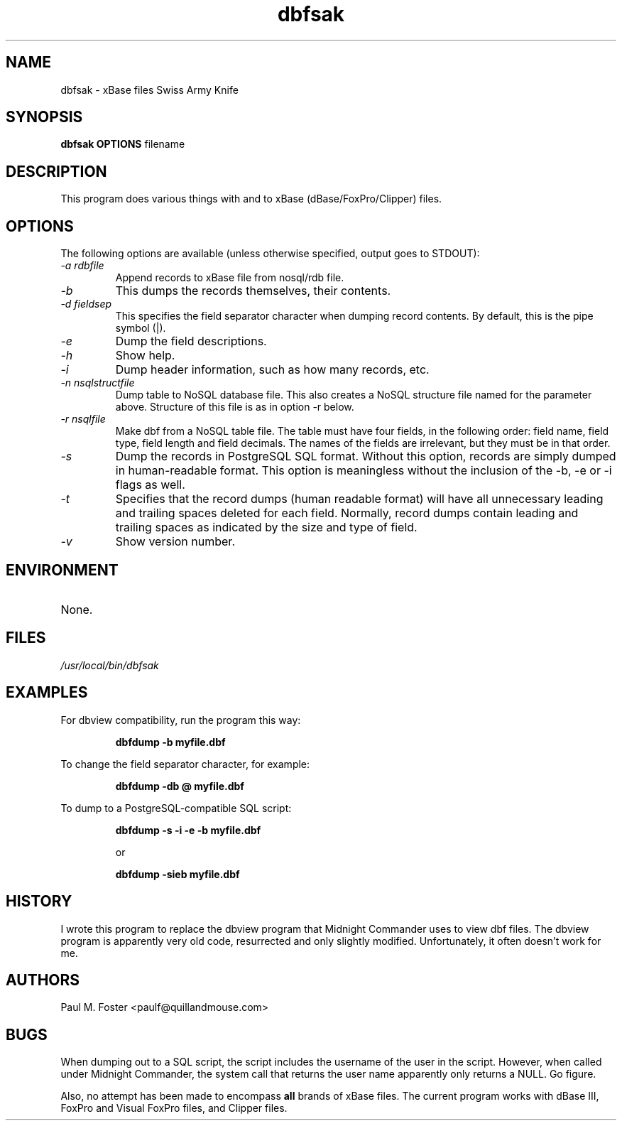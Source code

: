 .\" All lines like this are comments. Uncomment those needed.
.\" Next section should include program name, man section, program version,
.\" author, and category the program fits in.
.\" Note that each of these .X or .XY lines is a macro for troff.
.\" See /usr/lib/groff/tmac/tmac.an for macros on my system
.\" See also man mdoc.samples.
.TH "dbfsak" "1" "2.0" "Paul M. Foster" "Miscellaneous"
.\" This is the first of many sections, called out just like this.
.SH "NAME"
.\" Next line is the name of the program and short description.
.\" Note that you must escape a dash with a backslash.
dbfsak \- xBase files Swiss Army Knife
.\" Another section, this one tells how the program is called.
.SH "SYNOPSIS"
.\" .BR says alternate type BOLD and ROMAN, for each argument
.\" The program name is, by convention, BOLD.
.B dbfsak OPTIONS 
filename
.\" .IR says alternate ITALICS with ROMAN, for each argument.
.\" Quotes are needed if you want to include spaces in the arguments.
.\" Note also that this ITALICS/ROMAN alternating is normal for program
.\" arguments.
.\" Here we describe the program in more detail. Note that paragraphs are
.\" separated by blank lines.
.SH "DESCRIPTION"
This program does various things with and to xBase (dBase/FoxPro/Clipper) files.

.SH "OPTIONS"
The following options are available (unless otherwise specified, output goes to STDOUT):
.\" Here we explain each of the options available in calling the program.
.\" .SH "OPTIONS"
.\" I do not know what .TP is, but it's needed for each subsection here.
.TP
.I \-a rdbfile
Append records to xBase file from nosql/rdb file.
.TP 
.I \-b
This dumps the records themselves, their contents.
.TP
.I \-d fieldsep
This specifies the field separator character when dumping record contents. By default, this is the pipe symbol (|).
.TP
.I \-e
Dump the field descriptions.
.TP
.I \-h
Show help.
.TP
.I \-i
Dump header information, such as how many records, etc.
.TP
.I \-n nsqlstructfile
Dump table to NoSQL database file. This also creates a NoSQL structure file named for the parameter above. Structure of this file is as in option \-r below.
.TP
.I \-r nsqlfile
Make dbf from a NoSQL table file. The table must have four fields, in the following order: field name, field type, field length and field decimals. The names of the fields are irrelevant, but they must be in that order. 
.TP
.I \-s
Dump the records in PostgreSQL SQL format. Without this option, records are simply dumped in human-readable format.
This option is meaningless without the inclusion of the \-b, \-e or \-i flags as well.
.TP
.I \-t
Specifies that the record dumps (human readable format) will have all unnecessary leading and trailing spaces deleted for each field. Normally, record dumps contain leading and trailing spaces as indicated by the size and type of field.
.TP
.I \-v
Show version number.

.\" What environment variables are important? 
.SH "ENVIRONMENT"
.TP 
None.

.\" What files are involved with this program?
.SH "FILES"
.I /usr/local/bin/dbfsak

.\" Examples; pretty self-explanatory. This section is optional.
.SH "EXAMPLES"
For dbview compatibility, run the program this way:
.\" I don't know what LP is either, but you start each subsection with it.
.LP
.\" .RS means "reference start" and .RE means "reference end". Has something
.\" to do with indentation, I believe.
.RS 
.B dbfdump \-b myfile.dbf
.RE
.LP 
To change the field separator character, for example:
.LP
.RS 
.B dbfdump \-db @ myfile.dbf
.RE
.LP 
To dump to a PostgreSQL\-compatible SQL script:
.LP
.RS 
.B dbfdump \-s \-i \-e \-b myfile.dbf

or

.B dbfdump \-sieb myfile.dbf
.RE
.\" Related programs. We don't need that section in this one.
.\" .SH "SEE ALSO"
.\" History of the program.
.SH "HISTORY"
I wrote this program to replace the dbview program that Midnight Commander uses to view dbf files. The dbview program is apparently very old code, resurrected and only slightly modified. Unfortunately, it often doesn't work for me.
.\" Who wrote this?
.SH "AUTHORS"
Paul M. Foster <paulf@quillandmouse.com>
.\" What are the known bugs or idiosyncracies.
.SH "BUGS"
.LP
When dumping out to a SQL script, the script includes the username of the user in the script. However, when called under Midnight Commander, the system call that returns the user name apparently only returns a NULL. Go figure.

Also, no attempt has been made to encompass
.B all
brands of xBase files. The current program works with dBase III, FoxPro and Visual FoxPro files, and Clipper files.
